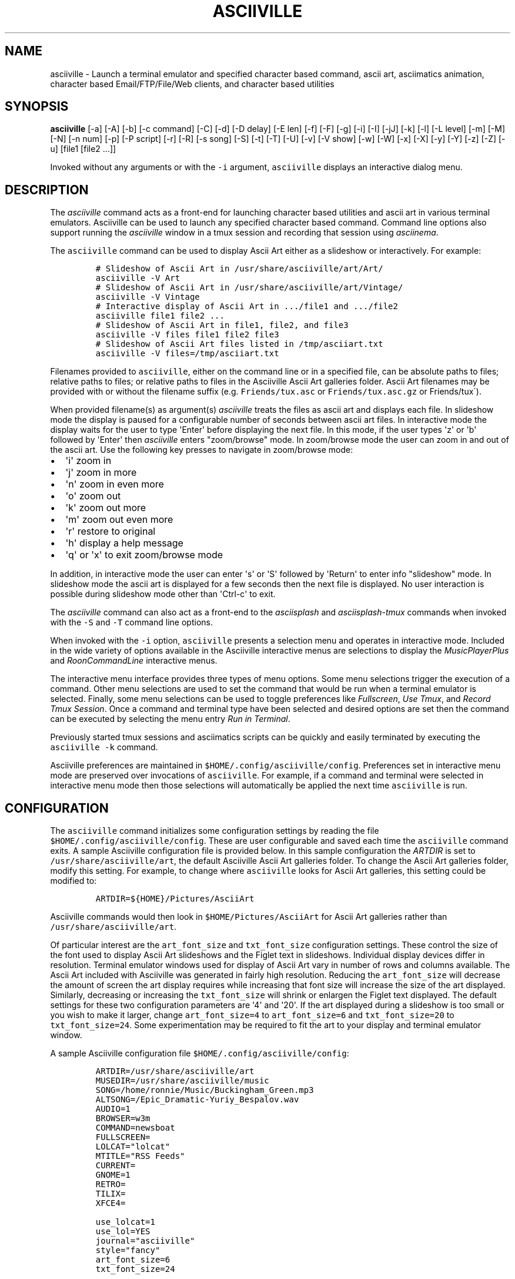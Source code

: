 .\" Automatically generated by Pandoc 2.17.1.1
.\"
.\" Define V font for inline verbatim, using C font in formats
.\" that render this, and otherwise B font.
.ie "\f[CB]x\f[]"x" \{\
. ftr V B
. ftr VI BI
. ftr VB B
. ftr VBI BI
.\}
.el \{\
. ftr V CR
. ftr VI CI
. ftr VB CB
. ftr VBI CBI
.\}
.TH "ASCIIVILLE" "1" "April 16, 2022" "asciiville 1.0.0" "User Manual"
.hy
.SH NAME
.PP
asciiville - Launch a terminal emulator and specified character based
command, ascii art, asciimatics animation, character based
Email/FTP/File/Web clients, and character based utilities
.SH SYNOPSIS
.PP
\f[B]asciiville\f[R] [-a] [-A] [-b] [-c command] [-C] [-d] [-D delay]
[-E len] [-f] [-F] [-g] [-i] [-I] [-jJ] [-k] [-l] [-L level] [-m] [-M]
[-N] [-n num] [-p] [-P script] [-r] [-R] [-s song] [-S] [-t] [-T] [-U]
[-v] [-V show] [-w] [-W] [-x] [-X] [-y] [-Y] [-z] [-Z] [-u] [file1
[file2 ...]]
.PP
Invoked without any arguments or with the \f[V]-i\f[R] argument,
\f[V]asciiville\f[R] displays an interactive dialog menu.
.SH DESCRIPTION
.PP
The \f[I]asciiville\f[R] command acts as a front-end for launching
character based utilities and ascii art in various terminal emulators.
Asciiville can be used to launch any specified character based command.
Command line options also support running the \f[I]asciiville\f[R]
window in a tmux session and recording that session using
\f[I]asciinema\f[R].
.PP
The \f[V]asciiville\f[R] command can be used to display Ascii Art either
as a slideshow or interactively.
For example:
.IP
.nf
\f[C]
# Slideshow of Ascii Art in /usr/share/asciiville/art/Art/
asciiville -V Art
# Slideshow of Ascii Art in /usr/share/asciiville/art/Vintage/
asciiville -V Vintage
# Interactive display of Ascii Art in .../file1 and .../file2
asciiville file1 file2 ...
# Slideshow of Ascii Art in file1, file2, and file3
asciiville -V files file1 file2 file3
# Slideshow of Ascii Art files listed in /tmp/asciiart.txt
asciiville -V files=/tmp/asciiart.txt
\f[R]
.fi
.PP
Filenames provided to \f[V]asciiville\f[R], either on the command line
or in a specified file, can be absolute paths to files; relative paths
to files; or relative paths to files in the Asciiville Ascii Art
galleries folder.
Ascii Art filenames may be provided with or without the filename suffix
(e.g.
\f[V]Friends/tux.asc\f[R] or \f[V]Friends/tux.asc.gz\f[R] or
Friends/tux\[ga]).
.PP
When provided filename(s) as argument(s) \f[I]asciiville\f[R] treats the
files as ascii art and displays each file.
In slideshow mode the display is paused for a configurable number of
seconds between ascii art files.
In interactive mode the display waits for the user to type
\[aq]Enter\[aq] before displaying the next file.
In this mode, if the user types \[aq]z\[aq] or \[aq]b\[aq] followed by
\[aq]Enter\[aq] then \f[I]asciiville\f[R] enters \[dq]zoom/browse\[dq]
mode.
In zoom/browse mode the user can zoom in and out of the ascii art.
Use the following key presses to navigate in zoom/browse mode:
.IP \[bu] 2
\[aq]i\[aq] zoom in
.IP \[bu] 2
\[aq]j\[aq] zoom in more
.IP \[bu] 2
\[aq]n\[aq] zoom in even more
.IP \[bu] 2
\[aq]o\[aq] zoom out
.IP \[bu] 2
\[aq]k\[aq] zoom out more
.IP \[bu] 2
\[aq]m\[aq] zoom out even more
.IP \[bu] 2
\[aq]r\[aq] restore to original
.IP \[bu] 2
\[aq]h\[aq] display a help message
.IP \[bu] 2
\[aq]q\[aq] or \[aq]x\[aq] to exit zoom/browse mode
.PP
In addition, in interactive mode the user can enter \[aq]s\[aq] or
\[aq]S\[aq] followed by \[aq]Return\[aq] to enter info
\[dq]slideshow\[dq] mode.
In slideshow mode the ascii art is displayed for a few seconds then the
next file is displayed.
No user interaction is possible during slideshow mode other than
\[aq]Ctrl-c\[aq] to exit.
.PP
The \f[I]asciiville\f[R] command can also act as a front-end to the
\f[I]asciisplash\f[R] and \f[I]asciisplash-tmux\f[R] commands when
invoked with the \f[V]-S\f[R] and \f[V]-T\f[R] command line options.
.PP
When invoked with the \f[V]-i\f[R] option, \f[V]asciiville\f[R] presents
a selection menu and operates in interactive mode.
Included in the wide variety of options available in the Asciiville
interactive menus are selections to display the
\f[I]MusicPlayerPlus\f[R] and \f[I]RoonCommandLine\f[R] interactive
menus.
.PP
The interactive menu interface provides three types of menu options.
Some menu selections trigger the execution of a command.
Other menu selections are used to set the command that would be run when
a terminal emulator is selected.
Finally, some menu selections can be used to toggle preferences like
\f[I]Fullscreen\f[R], \f[I]Use Tmux\f[R], and \f[I]Record Tmux
Session\f[R].
Once a command and terminal type have been selected and desired options
are set then the command can be executed by selecting the menu entry
\f[I]Run in Terminal\f[R].
.PP
Previously started tmux sessions and asciimatics scripts can be quickly
and easily terminated by executing the \f[V]asciiville -k\f[R] command.
.PP
Asciiville preferences are maintained in
\f[V]$HOME/.config/asciiville/config\f[R].
Preferences set in interactive menu mode are preserved over invocations
of \f[V]asciiville\f[R].
For example, if a command and terminal were selected in interactive menu
mode then those selections will automatically be applied the next time
\f[V]asciiville\f[R] is run.
.SH CONFIGURATION
.PP
The \f[V]asciiville\f[R] command initializes some configuration settings
by reading the file \f[V]$HOME/.config/asciiville/config\f[R].
These are user configurable and saved each time the \f[V]asciiville\f[R]
command exits.
A sample Asciiville configuration file is provided below.
In this sample configuration the \f[I]ARTDIR\f[R] is set to
\f[V]/usr/share/asciiville/art\f[R], the default Asciiville Ascii Art
galleries folder.
To change the Ascii Art galleries folder, modify this setting.
For example, to change where \f[V]asciiville\f[R] looks for Ascii Art
galleries, this setting could be modified to:
.IP
.nf
\f[C]
ARTDIR=${HOME}/Pictures/AsciiArt
\f[R]
.fi
.PP
Asciiville commands would then look in \f[V]$HOME/Pictures/AsciiArt\f[R]
for Ascii Art galleries rather than \f[V]/usr/share/asciiville/art\f[R].
.PP
Of particular interest are the \f[V]art_font_size\f[R] and
\f[V]txt_font_size\f[R] configuration settings.
These control the size of the font used to display Ascii Art slideshows
and the Figlet text in slideshows.
Individual display devices differ in resolution.
Terminal emulator windows used for display of Ascii Art vary in number
of rows and columns available.
The Ascii Art included with Asciiville was generated in fairly high
resolution.
Reducing the \f[V]art_font_size\f[R] will decrease the amount of screen
the art display requires while increasing that font size will increase
the size of the art displayed.
Similarly, decreasing or increasing the \f[V]txt_font_size\f[R] will
shrink or enlargen the Figlet text displayed.
The default settings for these two configuration parameters are
\[aq]4\[aq] and \[aq]20\[aq].
If the art displayed during a slideshow is too small or you wish to make
it larger, change \f[V]art_font_size=4\f[R] to \f[V]art_font_size=6\f[R]
and \f[V]txt_font_size=20\f[R] to \f[V]txt_font_size=24\f[R].
Some experimentation may be required to fit the art to your display and
terminal emulator window.
.PP
A sample Asciiville configuration file
\f[V]$HOME/.config/asciiville/config\f[R]:
.IP
.nf
\f[C]
ARTDIR=/usr/share/asciiville/art
MUSEDIR=/usr/share/asciiville/music
SONG=/home/ronnie/Music/Buckingham_Green.mp3
ALTSONG=/Epic_Dramatic-Yuriy_Bespalov.wav
AUDIO=1
BROWSER=w3m
COMMAND=newsboat
FULLSCREEN=
LOLCAT=\[dq]lolcat\[dq]
MTITLE=\[dq]RSS Feeds\[dq]
CURRENT=
GNOME=1
RETRO=
TILIX=
XFCE4=

use_lolcat=1
use_lol=YES
journal=\[dq]asciiville\[dq]
style=\[dq]fancy\[dq]
art_font_size=6
txt_font_size=24

defchars=\[aq]   ...,;:clodxkO0KXNWM\[aq]
revchars=\[aq]MWNXK0Okxdolc:;,...   \[aq]
revlong=\[aq]WMZO0QLCJUYXzcvun1il;:,\[ha].. \[aq]
longchars=\[aq] ..\[ha],:;li1nuvczXYUJCLQ0OZMW\[aq]
\f[R]
.fi
.SH SELECTING FILES AND FOLDERS
.PP
In interactive menu mode, \f[B]asciiville\f[R] may prompt for the
selection of ascii art file(s) and folders.
The \f[B]asciiville\f[R] command utilizes the \f[B]ranger\f[R] file
manager command for file and folder selection.
.PP
Choosing a directory in Ranger is done by visiting a directory.
Use the arrow keys to browse folders.
Press \[aq]Enter\[aq] to enter a directory.
Create a new directory with \f[V]:mkdir <dirname>\f[R].
While in the directory you wish to select, quit Ranger with \[aq]q\[aq].
.PP
Choosing a file in Ranger is done by visiting a directory and selecting
a file.
Use the arrow keys to browse folders.
Press \[aq]Enter\[aq] or \[aq]Right Arrow\[aq] to enter a directory and
\[aq]Left Arrow\[aq] to go back up a directory.
While in a directory, use the arrow keys to navigate to the file you
wish to select.
To select a single file, press \[aq]Enter\[aq] when the file is
highlighted.
To select multiple files, press \[aq]Space\[aq] and navigate to another
file.
All files selected with \[aq]Space\[aq] will be added to your selections
when you press \[aq]Enter\[aq] on a selected file to complete the
selection process.
.SH COMMAND LINE OPTIONS
.PP
\f[I]Terminal/Command options:\f[R]
.TP
\f[B]-c \[aq]command\[aq]\f[R]
Indicates run \[aq]command\[aq] in selected terminal window.
If \f[I]command\f[R] is one of the special keywords (\f[I]endo\f[R],
\f[I]maps\f[R], \f[I]moon\f[R], \f[I]news\f[R], \f[I]reddit\f[R],
\f[I]search\f[R], \f[I]speed\f[R], \f[I]translate\f[R],
\f[I]twitter\f[R], \f[I]weather\f[R]) then display fluid dynamics
simulations, a map, the phase of the Moon, run the \f[V]newsboat\f[R]
RSS feed reader, perform a web search, perform a speed test, run the
\f[V]got\f[R] text based translation tool, run the command line twitter
client, or display a weather report.
.TP
\f[B]-d\f[R]
Indicates use disk usage analyzer as command
.TP
\f[B]-f\f[R]
Indicates fullscreen display
.TP
\f[B]-g\f[R]
Indicates use gnome terminal emulator
.TP
\f[B]-i\f[R]
Indicates start asciiville in interactive mode
.TP
\f[B]-I\f[R]
Indicates display system info
.TP
\f[B]-l\f[R]
Indicates use lynx as the default command
.TP
\f[B]-L \[aq]level\[aq]\f[R]
Use lolcat coloring, \[aq]level\[aq] can be \[aq]1\[aq] or \[aq]2\[aq]
(animate)
.TP
\f[B]-r\f[R]
Indicates use retro terminal emulator
.TP
\f[B]-t\f[R]
Indicates use tilix terminal emulator
.TP
\f[B]-U\f[R]
Indicates set command to Ninvaders
.TP
\f[B]-w\f[R]
Indicates use w3m web browser as the default command
.TP
\f[B]-W\f[R]
Indicates use cmatrix as the default command
.TP
\f[B]-x\f[R]
Indicates use xfce4 terminal emulator
.TP
\f[B]-X\f[R]
Indicates use current terminal emulator window
.TP
\f[B]-y\f[R]
Indicates use ranger file manager as the default command
.TP
\f[B]-Y\f[R]
Indicates use NetHack dungeon game as the default command
.TP
\f[B]-z\f[R]
Indicates use neomutt email client as the default command
.PP
\f[I]Slideshow / ASCIImatics animation options:\f[R]
.TP
\f[B]-a\f[R]
Indicates play audio during display
.TP
\f[B]-A\f[R]
Indicates use Asciiville scenes in ASCIImatics display
.TP
\f[B]-b\f[R]
Indicates use backup audio during display
.TP
\f[B]-C\f[R]
Indicates cycle slideshow endlessly (Ctrl-c to exit show)
.TP
\f[B]-D \[aq]delay\[aq]\f[R]
Specifies delay, in seconds, between art display (default 5)
.TP
\f[B]-E \[aq]len\[aq]\f[R]
Indicates random slideshow of length \[aq]len\[aq] (0 infinite)
.TP
\f[B]-j\f[R]
Indicates use Julia Set scenes in ASCIImatics display
.TP
\f[B]-J\f[R]
Indicates Julia Set with several runs using different parameters
.TP
\f[B]-m\f[R]
Indicates use MusicPlayerPlus scenes in ASCIImatics display
.TP
\f[B]-M\f[R]
Indicates use the MusicPlayerPlus \f[V]mpcplus\f[R] music player client
.TP
\f[B]-n num\f[R]
Specifies the number of times to cycle ASCIImatics scenes
.TP
\f[B]-N\f[R]
Indicates use alternate comments in Plasma ASCIImatics scenes
.TP
\f[B]-p\f[R]
Indicates use Plasma scenes in ASCIImatics display
.TP
\f[B]-P script\f[R]
Specifies the ASCIImatics script to run
.TP
\f[B]-s song\f[R]
Specifies a song to accompany an ASCIImatics animation
.TP
\f[B]-S\f[R]
Indicates display ASCIImatics splash animation
.TP
\f[B]-V \[aq]show\[aq]\f[R]
Displays an ascii art slide show
.RS
\[aq]show\[aq] can be one of \[aq]Art\[aq], \[aq]Doctorwhen\[aq],
\[aq]Dragonflies\[aq], \[aq]Fractals\[aq], \[aq]Friends\[aq],
\[aq]Iterated\[aq], \[aq]Lyapunov\[aq], \[aq]Nature\[aq],
\[aq]Owls\[aq], \[aq]Space\[aq], \[aq]Vintage\[aq],
\[aq]Wallpapers\[aq], \[aq]Waterfalls\[aq], the name of a custom ascii
art folder, the slideshow keyword \[aq]files\[aq] which indicates
display a slideshow using the ascii art files provided on the command
line, or the slideshow argument \[aq]files=/path/to/file\[aq] which
indicates read the list of slideshow files from the file
\[aq]/path/to/file\[aq]
.RE
.TP
\f[B]-Z\f[R]
Indicates do not play audio during slideshow/animation
.PP
\f[I]General options:\f[R]
.TP
\f[B]-k\f[R]
Indicates kill Asciiville tmux sessions and ASCIImatics scripts
.TP
\f[B]-R\f[R]
Indicates record tmux session with asciinema
.TP
\f[B]-T\f[R]
Indicates use a tmux session for either ASCIImatics or command
.TP
\f[B]-v\f[R]
Displays the Asciiville version and exits
.TP
\f[B]-u\f[R]
Displays this usage message and exits
.PP
Remaining arguments are filenames of ascii art to display
.PP
Ascii art filenames can be relative to the Ascii Art Gallery folder and
need not specify the filename suffix.
For example:
.PP
\f[B]asciiville -L 2 Friends/tux Doctorwhen/Capitola_Village_Vivid\f[R]
.PP
Invoked without any arguments, \f[B]asciiville\f[R] will display an
interactive menu
.SH EXAMPLES
.TP
\f[B]asciiville\f[R]
Launches \f[V]asciiville\f[R] in interactive mode with menu selections
controlling actions rather than command line arguments, Btop System
Monitor is the default command
.TP
\f[B]asciiville -E 25\f[R]
Displays a random slideshow of 25 ascii art images selected from all the
galleries and displayed in the current terminal window, console, or
terminal emulator specified in \f[V]$HOME/.config/asciiville/config\f[R]
.TP
\f[B]asciiville -E 30 -V Vintage -D 10 -t\f[R]
Displays a random slideshow of 30 ascii art images selected from the
Vintage art gallery in a Tilix terminal window with a delay of 10
seconds between images
.TP
\f[B]asciiville -i -y\f[R]
Launches \f[V]asciiville\f[R] in interactive mode with Ranger File
Manager selected as command rather than Btop System Monitor
.TP
\f[B]asciiville -r -y\f[R]
Launches \f[V]ranger\f[R] file manager running in cool-retro-term
terminal emulator
.TP
\f[B]asciiville -M -t\f[R]
Launches \f[V]mpcplus\f[R] music player running in Tilix terminal
emulator
.TP
\f[B]asciiville -c endo\f[R]
Displays a series of ascii fluid dyanamics simulations using
\f[V]endoh1\f[R]
.TP
\f[B]asciiville -c maps\f[R]
Displays a zoomable map of the world using \f[V]mapscii\f[R]
.TP
\f[B]asciiville -c moon\f[R]
Displays the Phase of the Moon using \f[V]wttr.in\f[R]
.TP
\f[B]asciiville -c news\f[R]
Launches the \f[V]newsboat\f[R] text based RSS feed reader in the
current terminal
.TP
\f[B]asciiville -c reddit\f[R]
Launches the \f[V]tuir\f[R] text based Reddit UI in the current terminal
.TP
\f[B]asciiville -c search\f[R]
Launches the \f[V]ddgr\f[R] command line web search in the current
terminal window
.TP
\f[B]asciiville -c translate\f[R]
Launches the \f[V]got\f[R] command line translation tool in the current
terminal window
.TP
\f[B]asciiville -c twitter\f[R]
Launches the \f[V]rainbowstream\f[R] command line Twitter client in the
current terminal window
.TP
\f[B]asciiville -c weather\f[R]
Displays a weather report for your IP address location using
\f[V]wttr.in\f[R]
.TP
\f[B]asciiville -c cmus -g\f[R]
Launches the \f[V]cmus\f[R] music player client running in a
gnome-terminal emulator window
.TP
\f[B]asciiville -f -t -z\f[R]
Launches \f[V]neomutt\f[R] mail client in fullscreen mode running in a
tilix terminal emulator window
.TP
\f[B]asciiville -l -T -x\f[R]
Launches \f[V]lynx\f[R] web browser running in a tmux session in an
xfce4-terminal window
.TP
\f[B]asciiville -R -T\f[R]
Creates an asciinema recording of \f[V]btop\f[R] system monitor running
in a tmux session
.TP
\f[B]asciiville -S -j -a\f[R]
Launch \f[V]asciisplash\f[R] displaying the Julia Set asciimatics
animation with audio
.SH AUTHORS
.PP
Written by Ronald Record <github@ronrecord.com>
.SH LICENSING
.PP
ASCIIVILLE is distributed under an Open Source license.
See the file LICENSE in the ASCIIVILLE source distribution for
information on terms & conditions for accessing and otherwise using
ASCIIVILLE and for a DISCLAIMER OF ALL WARRANTIES.
.SH BUGS
.PP
Submit bug reports online at:
.PP
<https://github.com/doctorfree/Asciiville/issues>
.SH SEE ALSO
.PP
\f[B]asciiart\f[R](1), \f[B]asciijulia\f[R](1),
\f[B]asciimpplus\f[R](1), \f[B]asciinema\f[R](1),
\f[B]asciiplasma\f[R](1), \f[B]asciisplash\f[R](1),
\f[B]asciisplash-tmux\f[R](1), \f[B]btop\f[R](1), \f[B]cbftp\f[R](1),
\f[B]ddgr\f[R](1), \f[B]jp2a\f[R](1), \f[B]lynx\f[R](1),
\f[B]mutt\f[R](1), \f[B]ranger\f[R](1), \f[B]show_moon\f[R](1),
\f[B]show_weather\f[R](1)
.PP
Full documentation and sources at:
.PP
<https://github.com/doctorfree/Asciiville>
